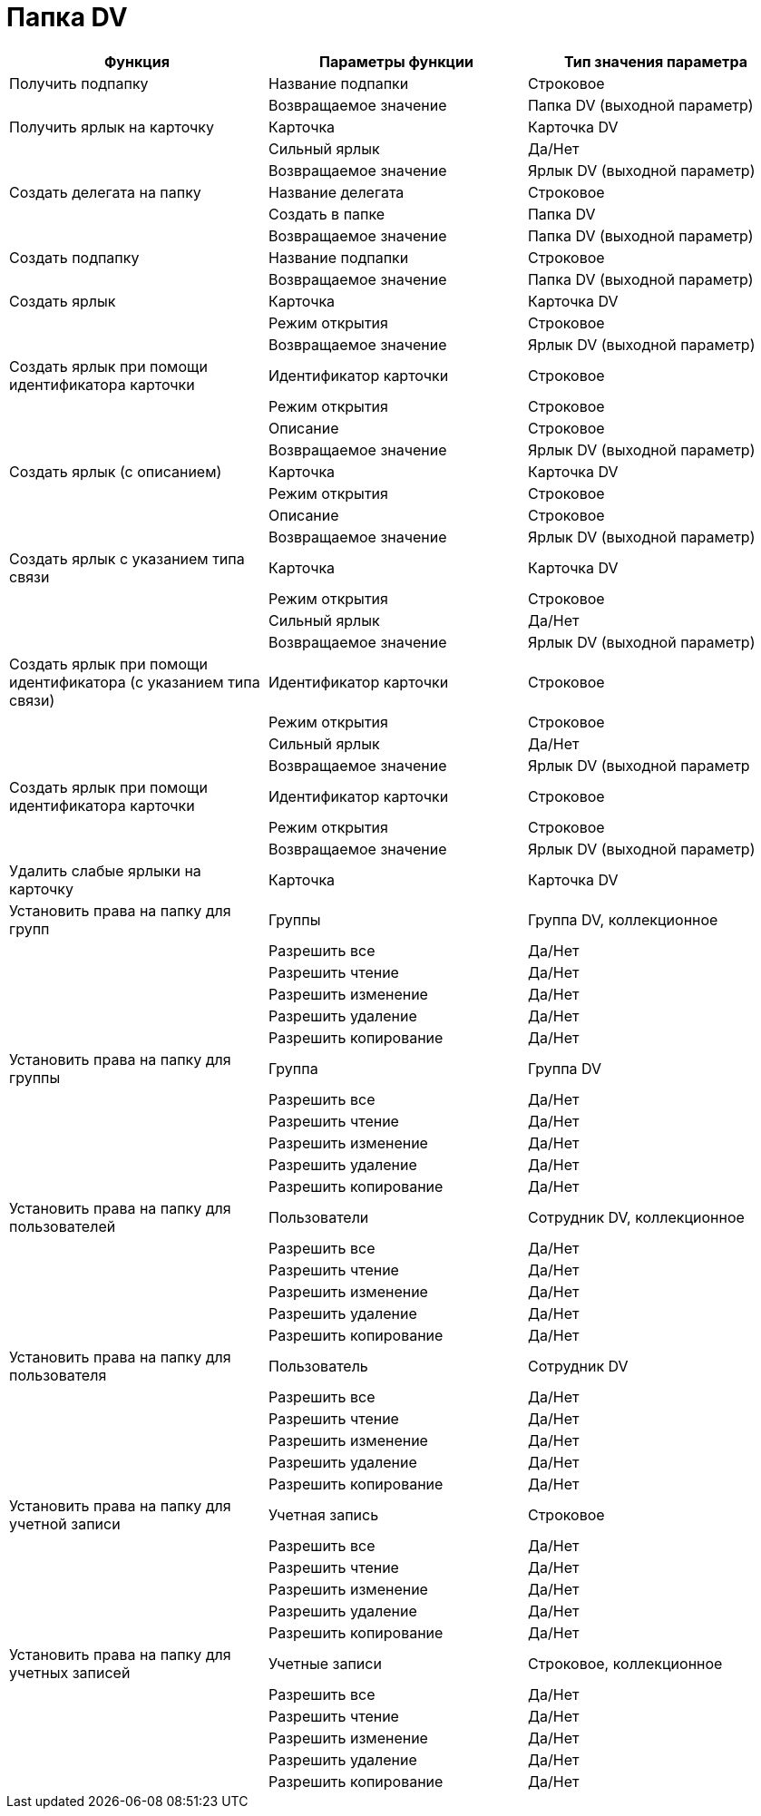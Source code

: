 = Папка DV

[cols=",,",options="header"]
|===
|Функция |Параметры функции |Тип значения параметра
|Получить подпапку |Название подпапки |Строковое
| |Возвращаемое значение |Папка DV (выходной параметр)
|Получить ярлык на карточку |Карточка |Карточка DV
| |Сильный ярлык |Да/Нет
| |Возвращаемое значение |Ярлык DV (выходной параметр)
|Создать делегата на папку |Название делегата |Строковое
| |Создать в папке |Папка DV
| |Возвращаемое значение |Папка DV (выходной параметр)
|Создать подпапку |Название подпапки |Строковое
| |Возвращаемое значение |Папка DV (выходной параметр)
|Создать ярлык |Карточка |Карточка DV
| |Режим открытия |Строковое
| |Возвращаемое значение |Ярлык DV (выходной параметр)
|Создать ярлык при помощи идентификатора карточки |Идентификатор карточки |Строковое
| |Режим открытия |Строковое
| |Описание |Строковое
| |Возвращаемое значение |Ярлык DV (выходной параметр)
|Создать ярлык (с описанием) |Карточка |Карточка DV
| |Режим открытия |Строковое
| |Описание |Строковое
| |Возвращаемое значение |Ярлык DV (выходной параметр)
|Создать ярлык с указанием типа связи |Карточка |Карточка DV
| |Режим открытия |Строковое
| |Сильный ярлык |Да/Нет
| |Возвращаемое значение |Ярлык DV (выходной параметр)
|Создать ярлык при помощи идентификатора (с указанием типа связи) |Идентификатор карточки |Строковое
| |Режим открытия |Строковое
| |Сильный ярлык |Да/Нет
| |Возвращаемое значение |Ярлык DV (выходной параметр
|Создать ярлык при помощи идентификатора карточки |Идентификатор карточки |Строковое
| |Режим открытия |Строковое
| |Возвращаемое значение |Ярлык DV (выходной параметр)
|Удалить слабые ярлыки на карточку |Карточка |Карточка DV
|Установить права на папку для групп |Группы |Группа DV, коллекционное
| |Разрешить все |Да/Нет
| |Разрешить чтение |Да/Нет
| |Разрешить изменение |Да/Нет
| |Разрешить удаление |Да/Нет
| |Разрешить копирование |Да/Нет
|Установить права на папку для группы |Группа |Группа DV
| |Разрешить все |Да/Нет
| |Разрешить чтение |Да/Нет
| |Разрешить изменение |Да/Нет
| |Разрешить удаление |Да/Нет
| |Разрешить копирование |Да/Нет
|Установить права на папку для пользователей |Пользователи |Сотрудник DV, коллекционное
| |Разрешить все |Да/Нет
| |Разрешить чтение |Да/Нет
| |Разрешить изменение |Да/Нет
| |Разрешить удаление |Да/Нет
| |Разрешить копирование |Да/Нет
|Установить права на папку для пользователя |Пользователь |Сотрудник DV
| |Разрешить все |Да/Нет
| |Разрешить чтение |Да/Нет
| |Разрешить изменение |Да/Нет
| |Разрешить удаление |Да/Нет
| |Разрешить копирование |Да/Нет
|Установить права на папку для учетной записи |Учетная запись |Строковое
| |Разрешить все |Да/Нет
| |Разрешить чтение |Да/Нет
| |Разрешить изменение |Да/Нет
| |Разрешить удаление |Да/Нет
| |Разрешить копирование |Да/Нет
|Установить права на папку для учетных записей |Учетные записи |Строковое, коллекционное
| |Разрешить все |Да/Нет
| |Разрешить чтение |Да/Нет
| |Разрешить изменение |Да/Нет
| |Разрешить удаление |Да/Нет
| |Разрешить копирование |Да/Нет
|===
